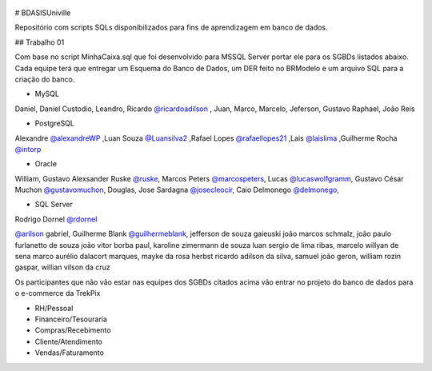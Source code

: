 ﻿.. figure:: logounivillesis.jpg
  :alt: Univille ENG

# BDASISUniville

Repositório com scripts SQLs disponibilizados para fins de aprendizagem em banco de dados.

## Trabalho 01

Com base no script MinhaCaixa.sql que foi desenvolvido para MSSQL Server portar ele para os SGBDs listados abaixo.
Cada equipe terá que entregar um Esquema do Banco de Dados, um DER feito no BRModelo e um arquivo SQL para a criação do 
banco.

* MySQL

Daniel, Daniel Custodio, Leandro,
Ricardo `@ricardoadilson <https://github.com/ricardoadilson>`_
, Juan, Marco, Marcelo, Jeferson, Gustavo Raphael, João Reis

* PostgreSQL

Alexandre `@alexandreWP <https://github.com/AlexandreWP>`_
,Luan Souza `@Luansilva2 <https://github.com/Luansilva2>`_
,Rafael Lopes `@rafaellopes21 <https://github.com/rafaellopes21>`_
,Lais `@laislima <https://github.com/laisticiane>`_
,Guilherme Rocha `@intorp <https://github.com/Intorp>`_  

* Oracle

William, 
Gustavo Alexsander Ruske `@ruske <https://github.com/GustavoRuske>`_,
Marcos Peters `@marcospeters <https://github.com/marcospeters>`_, 
Lucas `@lucaswolfgramm <https://github.com/lucaswolfgramm>`_, 
Gustavo César Muchon `@gustavomuchon <https://github.com/gustavomuchon>`_, 
Douglas, 
Jose Sardagna `@josecleocir <https://github.com/josecleocir>`_,
Caio Delmonego `@delmonego <https://github.com/delmonego>`_,

* SQL Server

Rodrigo Dornel `@rdornel <https://github.com/rdornel>`_

`@arilson <https://github.com/Arilson13>`_ gabriel, 
Guilherme Blank `@guilhermeblank <https://github.com/guilhermeblank>`_,
jefferson de souza gaieuski	
joão marcos schmalz, joão paulo furlanetto de souza	
joão vitor borba paul, karoline zimermann de souza	
luan sergio de lima ribas, marcelo willyan de sena	
marco aurélio dalacort marques, mayke da rosa herbst	
ricardo adilson da silva, samuel joão geron,
william rozin gaspar, willian vilson da cruz


Os participantes que não vão estar nas equipes dos SGBDs citados acima vão entrar no projeto do banco de dados para o e-commerce da TrekPix



* RH/Pessoal
* Financeiro/Tesouraria
* Compras/Recebimento
* Cliente/Atendimento
* Vendas/Faturamento
